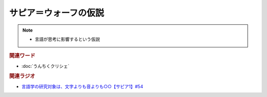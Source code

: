 サピア＝ウォーフの仮説
==========================================================
.. note:: 
  * 言語が思考に影響するという仮説

.. rubric:: 関連ワード
* :doc:`うんちくクリシェ`

.. rubric:: 関連ラジオ
* `言語学の研究対象は、文字よりも音よりも○○【サピア1】#54`_

.. _言語学の研究対象は、文字よりも音よりも○○【サピア1】#54: https://www.youtube.com/watch?v=purzZplAHpI
